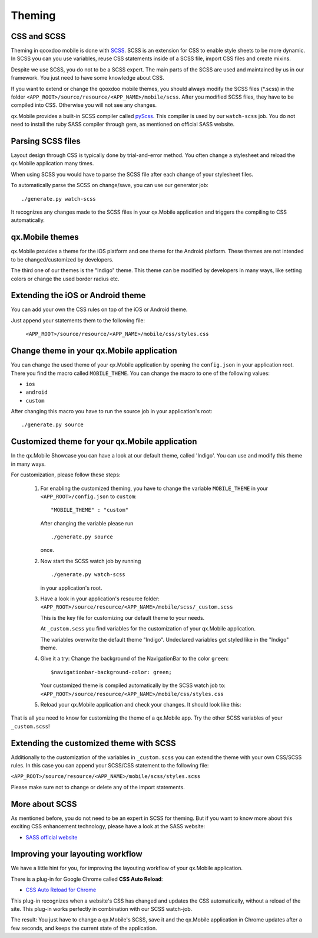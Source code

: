 .. _pages/mobile/theming#theming:

Theming
*******

CSS and SCSS   
============

Theming in qooxdoo mobile is done with `SCSS <http://www.sass-lang.com/>`_. SCSS is an extension for CSS to enable style sheets to be more dynamic.
In SCSS you can you use variables, reuse CSS statements inside of a SCSS file, import CSS files and create mixins. 

Despite we use SCSS, you do not to be a SCSS expert. The main parts of the SCSS are used and maintained by us in our framework. You just need to have some knowledge about CSS.

If you want to extend or change the qooxdoo mobile themes, you should always modify the SCSS files (\*.scss) in the folder
``<APP_ROOT>/source/resource/<APP_NAME>/mobile/scss``. After you modified SCSS files, they have to be compiled into CSS. Otherwise you will not see
any changes. 

qx.Mobile provides a built-in SCSS compiler called `pyScss <https://github.com/Kronuz/pyScss>`_. This compiler is used by our ``watch-scss`` job. You do not need to install the 
ruby SASS compiler through gem, as mentioned on official SASS website.

Parsing SCSS files
==================

Layout design through CSS is typically done by trial-and-error method. 
You often change a stylesheet and reload the qx.Mobile application many times. 

When using SCSS you would have to parse the SCSS file after each change of your stylesheet files.

To automatically parse the SCSS on change/save, you can use our generator job: 

::

    ./generate.py watch-scss


It recognizes any changes made to the SCSS files in your qx.Mobile application and triggers the 
compiling to CSS automatically.

qx.Mobile themes 
================

qx.Mobile provides a theme for the iOS platform and one theme for the Android platform.
These themes are not intended to be changed/customized by developers.

The third one of our themes is the "Indigo" theme. This theme can be modified by developers 
in many ways, like setting colors or change the used border radius etc.

Extending the iOS or Android theme
==================================

You can add your own the CSS rules on top of the iOS or Android theme.

Just append your statements them to the following file:

 ``<APP_ROOT>/source/resource/<APP_NAME>/mobile/css/styles.css``

Change theme in your qx.Mobile application
==========================================

You can change the used theme of your qx.Mobile application by opening the ``config.json``
in your application root. 
There you find the macro called ``MOBILE_THEME``.
You can change the macro to one of the following values:

* ``ios``
* ``android``
* ``custom`` 

After changing this macro you have to run the source job in your application's root:

::

  ./generate.py source

 
Customized theme for your qx.Mobile application
===============================================

In the qx.Mobile Showcase you can have a look at our default theme, called 'Indigo'.
You can use and modify this theme in many ways. 

For customization, please follow these steps:

  1.  For enabling the customized theming, you have to change the variable ``MOBILE_THEME`` in your ``<APP_ROOT>/config.json`` 
      to ``custom``:

      ::

          "MOBILE_THEME" : "custom"

      After changing the variable please run 

      ::

          ./generate.py source

      once.

  2.  Now start the SCSS watch job by running 

      ::

          ./generate.py watch-scss
  
      in your application's root.

  3.  Have a look in your application's resource folder:
      ``<APP_ROOT>/source/resource/<APP_NAME>/mobile/scss/_custom.scss``

      This is the key file for customizing our default theme to your needs.

      At ``_custom.scss`` you find variables for the customization of your qx.Mobile application.

      The variables overwrite the default theme "Indigo". Undeclared variables get styled
      like in the "Indigo" theme.

  4.  Give it a try: Change the background of the NavigationBar to the color ``green``:
      
      ::
      
          $navigationbar-background-color: green;

      Your customized theme is compiled automatically by the SCSS watch job to: ``<APP_ROOT>/source/resource/<APP_NAME>/mobile/css/styles.css``

  5.  Reload your qx.Mobile application and check your changes. It should look like this:

      .. image:: customizedTheme.png
        :scale: 50%

That is all you need to know for customizing the theme of a qx.Mobile app. Try the other
SCSS variables of your ``_custom.scss``!

Extending the customized theme with SCSS
========================================

Additionally to the customization of the variables in ``_custom.scss`` you can extend the theme with your own CSS/SCSS rules. In this case
you can append your SCSS/CSS statement to the following file:

``<APP_ROOT>/source/resource/<APP_NAME>/mobile/scss/styles.scss``

Please make sure not to change or delete any of the import statements.

More about SCSS
===============

As mentioned before, you do not need to be an expert in SCSS for theming. 
But if you want to know more about this exciting CSS enhancement technology, please have a look at the SASS website:

* `SASS official website <http://www.sass-lang.com/>`_

Improving your layouting workflow
=================================

We have a little hint for you, for improving the layouting workflow of your qx.Mobile application.

There is a plug-in for Google Chrome called **CSS Auto Reload**:

* `CSS Auto Reload for Chrome <https://chrome.google.com/webstore/detail/css-auto-reload/fiikhcfekfejbleebdkkjjgalkcgjoip>`_

This plug-in recognizes when a website's CSS has changed and updates the CSS automatically, without a reload of the site. 
This plug-in works perfectly in combination with our SCSS watch-job. 

The result: You just have to change a qx.Mobile's SCSS, save it and the qx.Mobile application in Chrome
updates after a few seconds, and keeps the current state of the application.
